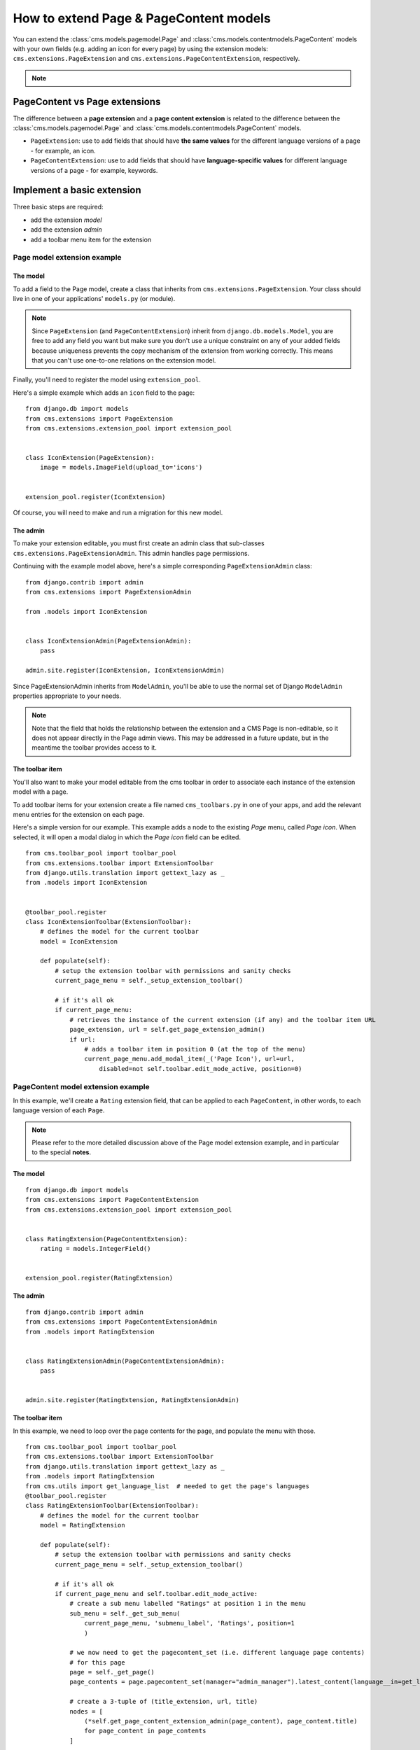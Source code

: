 #######################################
How to extend Page & PageContent models
#######################################

You can extend the :class:`cms.models.pagemodel.Page` and :class:`cms.models.contentmodels.PageContent` models with your own fields (e.g. adding an
icon for every page) by using the extension models: ``cms.extensions.PageExtension`` and
``cms.extensions.PageContentExtension``, respectively.

.. note::

  .. versionchanged:: 4.1

    In django CMS the ``PageContent`` model used to be called ``Title``. Since django CMS 4.1 a ``TitleExtension`` has become ``PageContentExtension``

******************************
PageContent vs Page extensions
******************************

The difference between a **page extension** and a **page content extension** is related to the difference between the :class:`cms.models.pagemodel.Page` and :class:`cms.models.contentmodels.PageContent` models.

* ``PageExtension``: use to add fields that should have **the same values** for the different language versions of a page - for example, an icon.
* ``PageContentExtension``: use to add fields that should have **language-specific values** for different language versions of a page - for example, keywords.


***************************
Implement a basic extension
***************************

Three basic steps are required:

* add the extension *model*
* add the extension *admin*
* add a toolbar menu item for the extension


Page model extension example
============================

The model
---------

To add a field to the Page model, create a class that inherits from ``cms.extensions.PageExtension``. Your class should
live in one of your applications' ``models.py`` (or module).

.. note::

    Since ``PageExtension`` (and ``PageContentExtension``) inherit from ``django.db.models.Model``, you are free to add any field you want but make sure you don't use a unique constraint on any of your added fields because uniqueness prevents the copy mechanism of the extension from working correctly. This means that you can't use one-to-one relations on the extension model.

Finally, you'll need to register the model using ``extension_pool``.

Here's a simple example which adds an ``icon`` field to the page::

    from django.db import models
    from cms.extensions import PageExtension
    from cms.extensions.extension_pool import extension_pool


    class IconExtension(PageExtension):
        image = models.ImageField(upload_to='icons')


    extension_pool.register(IconExtension)

Of course, you will need to make and run a migration for this new model.


The admin
---------

To make your extension editable, you must first create an admin class that
sub-classes ``cms.extensions.PageExtensionAdmin``. This admin handles page
permissions.


Continuing with the example model above, here's a simple corresponding
``PageExtensionAdmin`` class::

    from django.contrib import admin
    from cms.extensions import PageExtensionAdmin

    from .models import IconExtension


    class IconExtensionAdmin(PageExtensionAdmin):
        pass

    admin.site.register(IconExtension, IconExtensionAdmin)


Since PageExtensionAdmin inherits from ``ModelAdmin``, you'll be able to use the
normal set of Django ``ModelAdmin`` properties appropriate to your
needs.

.. note::

    Note that the field that holds the relationship between the extension and a
    CMS Page is non-editable, so it does not appear directly in the Page admin views. This may be addressed in a future update, but in the meantime the toolbar provides access to it.


The toolbar item
----------------

You'll also want to make your model editable from the cms toolbar in order to
associate each instance of the extension model with a page.

To add toolbar items for your extension create a file named ``cms_toolbars.py``
in one of your apps, and add the relevant menu entries for the extension on each page.

Here's a simple version for our example. This example adds a node to the existing *Page* menu, called *Page icon*. When selected, it will open a modal dialog in which the *Page icon* field can be edited.

::

    from cms.toolbar_pool import toolbar_pool
    from cms.extensions.toolbar import ExtensionToolbar
    from django.utils.translation import gettext_lazy as _
    from .models import IconExtension


    @toolbar_pool.register
    class IconExtensionToolbar(ExtensionToolbar):
        # defines the model for the current toolbar
        model = IconExtension

        def populate(self):
            # setup the extension toolbar with permissions and sanity checks
            current_page_menu = self._setup_extension_toolbar()

            # if it's all ok
            if current_page_menu:
                # retrieves the instance of the current extension (if any) and the toolbar item URL
                page_extension, url = self.get_page_extension_admin()
                if url:
                    # adds a toolbar item in position 0 (at the top of the menu)
                    current_page_menu.add_modal_item(_('Page Icon'), url=url,
                        disabled=not self.toolbar.edit_mode_active, position=0)


PageContent model extension example
===================================

In this example, we'll create a ``Rating`` extension field, that can be applied to each ``PageContent``, in other words, to each language version of each ``Page``.

..  note::

    Please refer to the more detailed discussion above of the Page model extension example, and in particular to the special **notes**.


The model
---------

::

    from django.db import models
    from cms.extensions import PageContentExtension
    from cms.extensions.extension_pool import extension_pool


    class RatingExtension(PageContentExtension):
        rating = models.IntegerField()


    extension_pool.register(RatingExtension)


The admin
---------

::

    from django.contrib import admin
    from cms.extensions import PageContentExtensionAdmin
    from .models import RatingExtension


    class RatingExtensionAdmin(PageContentExtensionAdmin):
        pass


    admin.site.register(RatingExtension, RatingExtensionAdmin)


The toolbar item
----------------

In this example, we need to loop over the page contents for the page, and populate the menu with those.

::

    from cms.toolbar_pool import toolbar_pool
    from cms.extensions.toolbar import ExtensionToolbar
    from django.utils.translation import gettext_lazy as _
    from .models import RatingExtension
    from cms.utils import get_language_list  # needed to get the page's languages
    @toolbar_pool.register
    class RatingExtensionToolbar(ExtensionToolbar):
        # defines the model for the current toolbar
        model = RatingExtension

        def populate(self):
            # setup the extension toolbar with permissions and sanity checks
            current_page_menu = self._setup_extension_toolbar()

            # if it's all ok
            if current_page_menu and self.toolbar.edit_mode_active:
                # create a sub menu labelled "Ratings" at position 1 in the menu
                sub_menu = self._get_sub_menu(
                    current_page_menu, 'submenu_label', 'Ratings', position=1
                    )

                # we now need to get the pagecontent_set (i.e. different language page contents)
                # for this page
                page = self._get_page()
                page_contents = page.pagecontent_set(manager="admin_manager").latest_content(language__in=get_language_list(page.node.site_id))

                # create a 3-tuple of (title_extension, url, title)
                nodes = [
                    (*self.get_page_content_extension_admin(page_content), page_content.title)
                    for page_content in page_contents
                ]

                # cycle through the list of nodes
                for title_extension, url, title in nodes:

                    # adds toolbar items
                    sub_menu.add_modal_item(
                        'Rate %s' % title, url=url, disabled=not self.toolbar.edit_mode_active
                        )



****************
Using extensions
****************

In templates
============

To access a page extension in page templates you can simply access the
appropriate related_name field that is now available on the Page object.


Page extensions
---------------

As per the normal related_name naming mechanism, the appropriate field to
access is the same as your ``PageExtension`` model name, but lowercased. Assuming
your Page Extension model class is ``IconExtension``, the relationship to the
page extension model will be available on ``page.iconextension``. From there
you can access the extra fields you defined in your extension, so you can use
something like::

    {% load static %}

    {# rest of template omitted ... #}

    {% if request.current_page.iconextension %}
        <img src="{% static request.current_page.iconextension.image.url %}">
    {% endif %}

where ``request.current_page`` is the normal way to access the current page
that is rendering the template.

It is important to remember that unless the operator has already assigned a
page extension to every page, a page may not have the ``iconextension``
relationship available, hence the use of the ``{% if ... %}...{% endif %}``
above.


PageContent extensions
----------------------

In order to retrieve a page content extension within a template, get the ``PageContent`` object using ``request.current_page.get_pagecontent_obj``. Using the example above, we could use::

    {{ request.current_page.get_pagecontent_obj.ratingextension.rating }}


With menus
==========

Like most other Page attributes, extensions are not represented in the menu ``NavigationNodes``, and therefore menu templates will not have access to them by default.

In order to make the extension accessible, you'll need to create a :ref:`menu modifier
<integration_modifiers>` (see the example provided) that does this.

Each page extension instance has a one-to-one relationship with its page. Get the extension by using the reverse relation, along the lines of ``extension = page.yourextensionlowercased``, and place this attribute of ``page`` on the node - as (for example) ``node.extension``.

In the menu template the icon extension we created above would therefore be available as ``child.extension.icon``.


Handling relations
==================

If your ``PageExtension`` or ``PageContentExtension`` includes a ForeignKey *from* another model or includes a ManyToManyField, you should also override the method ``copy_relations(self, oldinstance, language)`` so that these fields are copied appropriately when the CMS makes a copy of your extension to support versioning, etc.


Here's an example that uses a ``ManyToManyField`` ::

    from django.db import models
    from cms.extensions import PageExtension
    from cms.extensions.extension_pool import extension_pool


    class MyPageExtension(PageExtension):

        page_categories = models.ManyToManyField(Category, blank=True)

        def copy_relations(self, oldinstance, language):
            for page_category in oldinstance.page_categories.all():
                page_category.pk = None
                page_category.mypageextension = self
                page_category.save()

    extension_pool.register(MyPageExtension)



********************
Complete toolbar API
********************

The example above uses the :ref:`simplified_extension_toolbar`.

.. _complete_toolbar_api:

If you need complete control over the layout of your extension toolbar items you can still use the
low-level API to edit the toolbar according to your needs::

    from cms.api import get_page_draft
    from cms.toolbar_pool import toolbar_pool
    from cms.toolbar_base import CMSToolbar
    from cms.utils import get_cms_setting
    from cms.utils.page_permissions import user_can_change_page
    from django.urls import reverse, NoReverseMatch
    from django.utils.translation import gettext_lazy as _
    from .models import IconExtension


    @toolbar_pool.register
    class IconExtensionToolbar(CMSToolbar):
        def populate(self):
            # always use draft if we have a page
            self.page = get_page_draft(self.request.current_page)

            if not self.page:
                # Nothing to do
                return

            if user_can_change_page(user=self.request.user, page=self.page):
                try:
                    icon_extension = IconExtension.objects.get(extended_object_id=self.page.id)
                except IconExtension.DoesNotExist:
                    icon_extension = None
                try:
                    if icon_extension:
                        url = reverse('admin:myapp_iconextension_change', args=(icon_extension.pk,))
                    else:
                        url = reverse('admin:myapp_iconextension_add') + '?extended_object=%s' % self.page.pk
                except NoReverseMatch:
                    # not in urls
                    pass
                else:
                    not_edit_mode = not self.toolbar.edit_mode_active
                    current_page_menu = self.toolbar.get_or_create_menu('page')
                    current_page_menu.add_modal_item(_('Page Icon'), url=url, disabled=not_edit_mode)


Now when the operator invokes "Edit this page..." from the toolbar, there will be an additional menu item ``Page Icon ...`` (in this case), which can be used to open a modal dialog where the operator can affect the new ``icon`` field.

Note that when the extension is saved, the corresponding page is marked as having unpublished changes. To see the new extension values publish the page.


.. _simplified_extension_toolbar:

Simplified Toolbar API
======================

The simplified Toolbar API works by deriving your toolbar class from ``ExtensionToolbar`` which provides the following API:

* ``ExtensionToolbar.get_page_extension_admin()``: for page extensions, retrieves the correct admin URL for the related toolbar item; returns the extension instance (or ``None`` if none exists) and the admin URL for the toolbar item
* ``ExtensionToolbar.get_page_content_extension_admin(page_content=None)``: for page content extensions, retrieves the correct admin URL for the related toolbar item; returns a tuple of the extension instance (or ``None`` if none exists) and the admin URL for the current page content (if the argument is None or omitted) or the page content object passed.

  Typically, ``ExtensionToolbar.get_page_content_extension_admin`` is used without the argument to modify the toolbar for the currently visible page content object.

.. warning::

  The ``ExtensionToolbar.get_title_extension_admin(language=None)`` from django CMS versions before 4.1 still exists but is deprecated.
